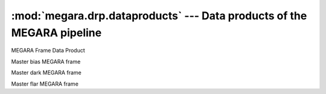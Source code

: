 
:mod:`megara.drp.dataproducts` --- Data products of the MEGARA pipeline
========================================================================

.. module:: megara.drp.dataproducts
   :synopsis:  Data products of the MEGARA pipeline

.. class:: FrameDataProduct

   MEGARA Frame Data Product

.. class:: MasterBias

   Master bias MEGARA frame

.. class:: MasterDark

   Master dark MEGARA frame

.. class:: MasterIntensityFlat

   Master flar MEGARA frame

